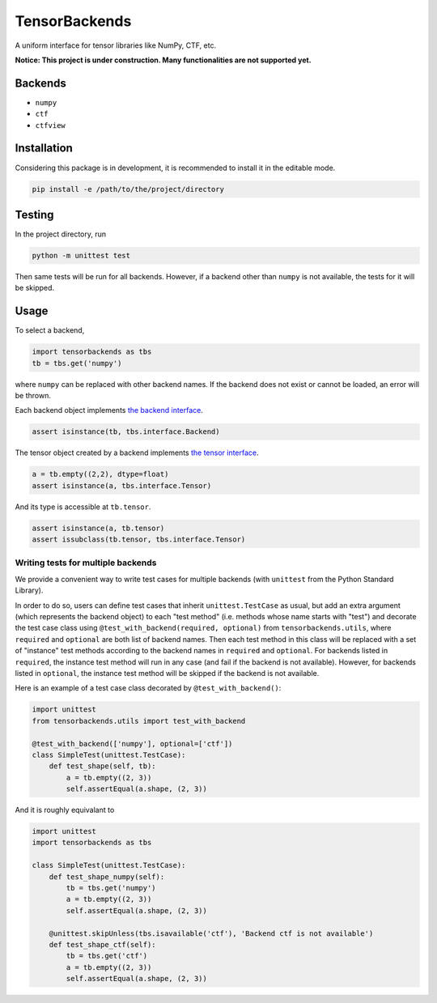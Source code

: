 TensorBackends
==============

A uniform interface for tensor libraries like NumPy, CTF, etc.

**Notice: This project is under construction. Many functionalities are not
supported yet.**


Backends
--------
- ``numpy``
- ``ctf``
- ``ctfview``


Installation
------------
Considering this package is in development, it is recommended to install it in
the editable mode.

.. code-block:: python

    pip install -e /path/to/the/project/directory


Testing
-------
In the project directory, run

.. code-block:: python

    python -m unittest test

Then same tests will be run for all backends. However, if a backend other than
``numpy`` is not available, the tests for it will be skipped.


Usage
-----
To select a backend,

.. code-block:: python

    import tensorbackends as tbs
    tb = tbs.get('numpy')

where ``numpy`` can be replaced with other backend names. If the backend
does not exist or cannot be loaded, an error will be thrown.

Each backend object implements
`the backend interface <tensorbackends/interface/backend.py>`_.

.. code-block:: python

    assert isinstance(tb, tbs.interface.Backend)

The tensor object created by a backend implements
`the tensor interface <tensorbackends/interface/tensor.py>`_.

.. code-block:: python

    a = tb.empty((2,2), dtype=float)
    assert isinstance(a, tbs.interface.Tensor)

And its type is accessible at ``tb.tensor``.

.. code-block:: python

    assert isinstance(a, tb.tensor)
    assert issubclass(tb.tensor, tbs.interface.Tensor)


Writing tests for multiple backends
^^^^^^^^^^^^^^^^^^^^^^^^^^^^^^^^^^^
We provide a convenient way to write test cases for multiple backends
(with ``unittest`` from the Python Standard Library).

In order to do so, users can define test cases that inherit
``unittest.TestCase`` as usual, but add an extra argument (which represents
the backend object) to each "test method" (i.e. methods whose name starts with
"test") and decorate the test case class using
``@test_with_backend(required, optional)`` from ``tensorbackends.utils``,
where ``required`` and ``optional`` are both list of backend names.
Then each test method in this class will be replaced with a set of "instance"
test methods according to the backend names in ``required`` and ``optional``.
For backends listed in ``required``, the instance test method will run in any
case (and fail if the backend is not available). However, for backends listed
in ``optional``, the instance test method will be skipped if the backend is
not available.

Here is an example of a test case class decorated by ``@test_with_backend()``:

.. code-block:: python

    import unittest
    from tensorbackends.utils import test_with_backend

    @test_with_backend(['numpy'], optional=['ctf'])
    class SimpleTest(unittest.TestCase):
        def test_shape(self, tb):
            a = tb.empty((2, 3))
            self.assertEqual(a.shape, (2, 3))

And it is roughly equivalant to

.. code-block:: python

    import unittest
    import tensorbackends as tbs

    class SimpleTest(unittest.TestCase):
        def test_shape_numpy(self):
            tb = tbs.get('numpy')
            a = tb.empty((2, 3))
            self.assertEqual(a.shape, (2, 3))

        @unittest.skipUnless(tbs.isavailable('ctf'), 'Backend ctf is not available')
        def test_shape_ctf(self):
            tb = tbs.get('ctf')
            a = tb.empty((2, 3))
            self.assertEqual(a.shape, (2, 3))
